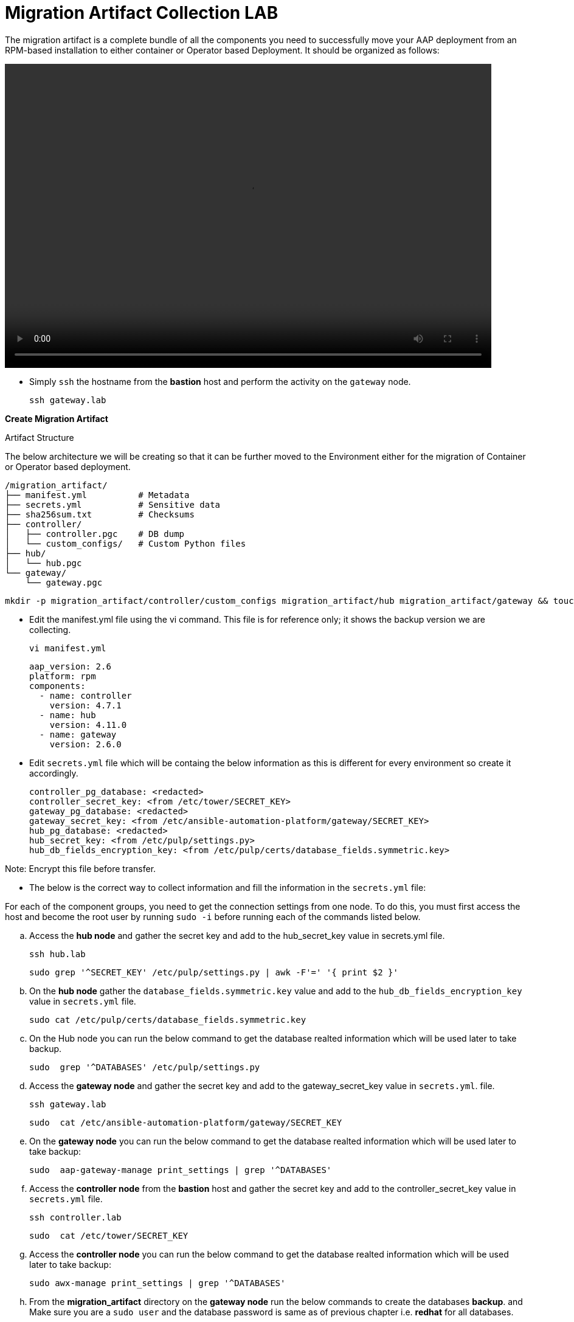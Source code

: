 = Migration Artifact Collection LAB

The migration artifact is a complete bundle of all the components you need to successfully move your AAP deployment from an RPM-based installation to either container or Operator based Deployment. It should be organized as follows:

video::migration_artifact.mp4[align="left",width=800,height=500]


- Simply `ssh` the hostname from the *bastion* host and perform the activity on the `gateway` node.
+
[source,bash,role=execute]
----
ssh gateway.lab  
----

*Create Migration Artifact*

Artifact Structure

The below architecture we will be creating so that it can be further moved to the Environment either for the migration of Container or Operator based deployment. 

[source,bash]
----
/migration_artifact/
├── manifest.yml          # Metadata
├── secrets.yml           # Sensitive data
├── sha256sum.txt         # Checksums
├── controller/
│   ├── controller.pgc    # DB dump
│   └── custom_configs/   # Custom Python files
├── hub/
│   └── hub.pgc
└── gateway/
    └── gateway.pgc
----

[source,bash,role=execute]
----
mkdir -p migration_artifact/controller/custom_configs migration_artifact/hub migration_artifact/gateway && touch migration_artifact/manifest.yml migration_artifact/secrets.yml migration_artifact/sha256sum.txt
----

- Edit the manifest.yml file using the vi command. This file is for reference only; it shows the backup version we are collecting.
+
[source,bash,role=execute]
----
vi manifest.yml
----
+
[source,bash,role=execute]
----
aap_version: 2.6
platform: rpm
components:
  - name: controller
    version: 4.7.1
  - name: hub
    version: 4.11.0
  - name: gateway
    version: 2.6.0
----

- Edit `secrets.yml` file which will be containg the below information as this is different for every environment so create it accordingly. 
+
[source,bash,role=execute]
----
controller_pg_database: <redacted>
controller_secret_key: <from /etc/tower/SECRET_KEY>
gateway_pg_database: <redacted>
gateway_secret_key: <from /etc/ansible-automation-platform/gateway/SECRET_KEY>
hub_pg_database: <redacted>
hub_secret_key: <from /etc/pulp/settings.py>
hub_db_fields_encryption_key: <from /etc/pulp/certs/database_fields.symmetric.key>
----

Note: Encrypt this file before transfer.

- The below is the correct way to collect information and fill the information in the `secrets.yml` file: 

For each of the component groups, you need to get the connection settings from one node. To do this, you must first access the host and become the root user by running `sudo -i` before running each of the commands listed below.

.. Access the *hub node* and gather the secret key and add to the hub_secret_key value in secrets.yml file.
+
[source,bash,role=execute]
----
ssh hub.lab 
----
+
[source,bash,role=execute]
----
sudo grep '^SECRET_KEY' /etc/pulp/settings.py | awk -F'=' '{ print $2 }'
----

.. On the *hub node* gather the `database_fields.symmetric.key` value and add to the `hub_db_fields_encryption_key` value in `secrets.yml` file.
+
[source,bash,role=execute]
----
sudo cat /etc/pulp/certs/database_fields.symmetric.key
----

.. On the Hub node you can run the below command to get the database realted information which will be used later to take backup.
+
[source,bash,role=execute]
----
sudo  grep '^DATABASES' /etc/pulp/settings.py
----

.. Access the *gateway node* and gather the secret key and add to the gateway_secret_key value in `secrets.yml`.
file.
+
[source,bash,role=execute]
----
ssh gateway.lab  
----
+
[source,bash,role=execute]
----
sudo  cat /etc/ansible-automation-platform/gateway/SECRET_KEY
----

.. On the *gateway node* you can run the below command to get the database realted information which will be used later to take backup:
+
[source,bash,role=execute]
----
sudo  aap-gateway-manage print_settings | grep '^DATABASES'
----

.. Access the *controller node* from the *bastion* host and gather the secret key and add to the controller_secret_key value in `secrets.yml` file.
+
[source,bash,role=execute]
----
ssh controller.lab 
----
+
[source,bash,role=execute]
----
sudo  cat /etc/tower/SECRET_KEY
----

.. Access the *controller node* you can run the below command to get the database realted information which will be used later to take backup:
+
[source,bash,role=execute]
----
sudo awx-manage print_settings | grep '^DATABASES'
----

.. From the *migration_artifact* directory on the *gateway node* run the below commands to create the databases *backup*. and Make sure you are a `sudo user` and the database password is same as of previous chapter i.e. *redhat* for all databases. 
+
[source,bash,role=execute]
----
using the below format to create command: 
 pg_dump -h <pg_hostname> -U <component_pg_user> -d <component_pg_name> --clean --create -Fc -f <component>/<component>.pgc
----

... To create the backup of *Automation Controller* database. 
+
[source,bash,role=execute]
----
pg_dump -h database.lab -U awx -d awx --clean --create -Fc -f controller/automationcontroller.pgc
----

... To create the backup of *Unified UI* database.
+
[source,bash,role=execute]
----
pg_dump -h database.lab -U automationgateway -d automationgateway --clean --create -Fc -f gateway/automationgateway.pgc
----

... To create the backup of *Automation Hub* database.
+
[source,bash,role=execute]
----
pg_dump -h database.lab -U automationhub -d automationhub --clean --create -Fc -f hub/automationhub.pgc
----

.. Now let's go to `gateway node` and perfom the activity.
+
[source,bash,role=execute]
----
ssh gateway.lab  
----

.. Package the Migration artifact and send it to the system. 
+
[source,bash,role=execute]
----
cd /home/lab-user/migration_artifact/
----
+
[source,bash,role=execute]
----
[ -f sha256sum.txt ] && rm -f sha256sum.txt; find . -type f -name "*.pgc" -exec sha256sum {} \; >> sha256sum.txt
----
+
[source,bash,role=execute]
----
cat sha256sum.txt
cd ..
----
+
[source,bash,role=execute]
----
tar cf migration_artifact.tar migration_artifact
sha256sum migration_artifact.tar > migration_artifact.tar.sha256
sha256sum --check migration_artifact.tar.sha256
tar tvf migration_artifact.tar
----

Download the `migration_artifact.tar` and `migration_artifact.tar.sha256` to your local machine or transfer to the target node with the scp command for that exit the gateway node:

[source,bash,role=execute]
----
[lab-user@gateway tmp]$ exit
----

.. Bring the content to the *bastion* system.
+
[source,bash,role=execute]
----
scp gateway.lab:/home/lab-user/migration_artifact.tar .
scp gateway.lab:/home/lab-user/migration_artifact.tar.sha256  .
----

.. Now to copy this to your local machine please use the *Login Command* and *password* from the RHDP page as the *port* and *bastion* hostname will be diffrent for your systems: 
+
[source,bash,role=execute]
----
scp -P 30911 lab-user@ssh.ocpv04.rhdp.net:/home/lab-user/migration_artifact.tar .
----
+
[source,bash,role=execute]
----
scp -P 30911 lab-user@ssh.ocpv04.rhdp.net:/home/lab-user/migration_artifact.tar.sha256 .
----

The lab work is now concluded. The resulting `migration_artifact.tar` and `migration_artifact.tar.sha256` files can now be used to perform the migration to a new deployment method. This includes migrating to either the Containerized Ansible Automation Platform or the Operator Ansible Automation Platform.
